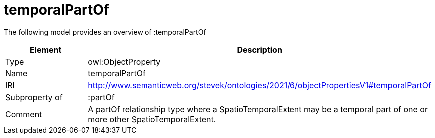 // This file was created automatically by title Untitled No version .
// DO NOT EDIT!

= temporalPartOf

//Include information from owl files

The following model provides an overview of :temporalPartOf

|===
|Element |Description

|Type
|owl:ObjectProperty

|Name
|temporalPartOf

|IRI
|http://www.semanticweb.org/stevek/ontologies/2021/6/objectPropertiesV1#temporalPartOf

|Subproperty of
|:partOf

|Comment
|A partOf relationship type where a SpatioTemporalExtent may be a temporal part of one or more other SpatioTemporalExtent.

|===